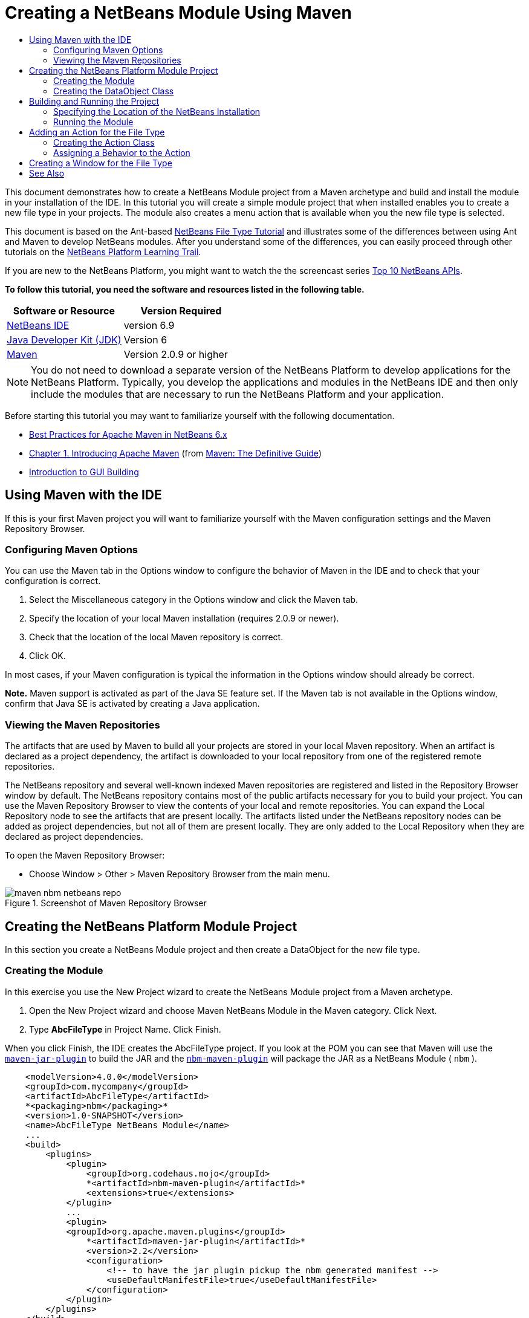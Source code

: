 // 
//     Licensed to the Apache Software Foundation (ASF) under one
//     or more contributor license agreements.  See the NOTICE file
//     distributed with this work for additional information
//     regarding copyright ownership.  The ASF licenses this file
//     to you under the Apache License, Version 2.0 (the
//     "License"); you may not use this file except in compliance
//     with the License.  You may obtain a copy of the License at
// 
//       http://www.apache.org/licenses/LICENSE-2.0
// 
//     Unless required by applicable law or agreed to in writing,
//     software distributed under the License is distributed on an
//     "AS IS" BASIS, WITHOUT WARRANTIES OR CONDITIONS OF ANY
//     KIND, either express or implied.  See the License for the
//     specific language governing permissions and limitations
//     under the License.
//

= Creating a NetBeans Module Using Maven
:jbake-type: platform-tutorial
:jbake-tags: tutorials 
:jbake-status: published
:syntax: true
:source-highlighter: pygments
:toc: left
:toc-title:
:icons: font
:experimental:
:description: Creating a NetBeans Module Using Maven - Apache NetBeans
:keywords: Apache NetBeans Platform, Platform Tutorials, Creating a NetBeans Module Using Maven

This document demonstrates how to create a NetBeans Module project from a Maven archetype and build and install the module in your installation of the IDE. In this tutorial you will create a simple module project that when installed enables you to create a new file type in your projects. The module also creates a menu action that is available when you the new file type is selected.

This document is based on the Ant-based  link:https://netbeans.apache.org/tutorials/nbm-filetype.html[NetBeans File Type Tutorial] and illustrates some of the differences between using Ant and Maven to develop NetBeans modules. After you understand some of the differences, you can easily proceed through other tutorials on the  link:https://netbeans.apache.org/kb/docs/platform.html[NetBeans Platform Learning Trail].

If you are new to the NetBeans Platform, you might want to watch the the screencast series  link:https://netbeans.apache.org/tutorials/nbm-10-top-apis.html[Top 10 NetBeans APIs].





*To follow this tutorial, you need the software and resources listed in the following table.*

|===
|Software or Resource |Version Required 

| link:https://netbeans.apache.org/download/index.html[NetBeans IDE] |version 6.9 

| link:https://www.oracle.com/technetwork/java/javase/downloads/index.html[Java Developer Kit (JDK)] |Version 6 

| link:http://maven.apache.org/[Maven] |Version 2.0.9 or higher 
|===

NOTE:  You do not need to download a separate version of the NetBeans Platform to develop applications for the NetBeans Platform. Typically, you develop the applications and modules in the NetBeans IDE and then only include the modules that are necessary to run the NetBeans Platform and your application.

Before starting this tutorial you may want to familiarize yourself with the following documentation.

*  link:http://wiki.netbeans.org/MavenBestPractices[Best Practices for Apache Maven in NetBeans 6.x]
*  link:http://www.sonatype.com/books/maven-book/reference/introduction.html[Chapter 1. Introducing Apache Maven] (from  link:http://www.sonatype.com/books/maven-book/reference/public-book.html[Maven: The Definitive Guide])
*  link:https://netbeans.apache.org/kb/docs/java/gui-functionality.html[Introduction to GUI Building]


== Using Maven with the IDE

If this is your first Maven project you will want to familiarize yourself with the Maven configuration settings and the Maven Repository Browser.


=== Configuring Maven Options

You can use the Maven tab in the Options window to configure the behavior of Maven in the IDE and to check that your configuration is correct.


[start=1]
1. Select the Miscellaneous category in the Options window and click the Maven tab.

[start=2]
1. Specify the location of your local Maven installation (requires 2.0.9 or newer).

[start=3]
1. Check that the location of the local Maven repository is correct.

[start=4]
1. Click OK.

In most cases, if your Maven configuration is typical the information in the Options window should already be correct.

*Note.* Maven support is activated as part of the Java SE feature set. If the Maven tab is not available in the Options window, confirm that Java SE is activated by creating a Java application.


=== Viewing the Maven Repositories

The artifacts that are used by Maven to build all your projects are stored in your local Maven repository. When an artifact is declared as a project dependency, the artifact is downloaded to your local repository from one of the registered remote repositories.

The NetBeans repository and several well-known indexed Maven repositories are registered and listed in the Repository Browser window by default. The NetBeans repository contains most of the public artifacts necessary for you to build your project. You can use the Maven Repository Browser to view the contents of your local and remote repositories. You can expand the Local Repository node to see the artifacts that are present locally. The artifacts listed under the NetBeans repository nodes can be added as project dependencies, but not all of them are present locally. They are only added to the Local Repository when they are declared as project dependencies.

To open the Maven Repository Browser:

* Choose Window > Other > Maven Repository Browser from the main menu.

image::images/maven-nbm-netbeans-repo.png[title="Screenshot of Maven Repository Browser"]


== Creating the NetBeans Platform Module Project

In this section you create a NetBeans Module project and then create a DataObject for the new file type.


=== Creating the Module

In this exercise you use the New Project wizard to create the NetBeans Module project from a Maven archetype.


[start=1]
1. Open the New Project wizard and choose Maven NetBeans Module in the Maven category. Click Next.

[start=2]
1. Type *AbcFileType* in Project Name. Click Finish.

When you click Finish, the IDE creates the AbcFileType project. If you look at the POM you can see that Maven will use the  `` link:http://maven.apache.org/plugins/maven-jar-plugin/[maven-jar-plugin]``  to build the JAR and the  `` link:http://bits.netbeans.org/mavenutilities/nbm-maven-plugin/[nbm-maven-plugin]``  will package the JAR as a NetBeans Module ( ``nbm`` ).


[source,xml]
----

    <modelVersion>4.0.0</modelVersion>
    <groupId>com.mycompany</groupId>
    <artifactId>AbcFileType</artifactId>
    *<packaging>nbm</packaging>*
    <version>1.0-SNAPSHOT</version>
    <name>AbcFileType NetBeans Module</name>
    ...
    <build>
        <plugins>
            <plugin>
                <groupId>org.codehaus.mojo</groupId>
                *<artifactId>nbm-maven-plugin</artifactId>*
                <extensions>true</extensions>
            </plugin>
            ...
            <plugin>
            <groupId>org.apache.maven.plugins</groupId>
                *<artifactId>maven-jar-plugin</artifactId>*
                <version>2.2</version>
                <configuration>
                    <!-- to have the jar plugin pickup the nbm generated manifest -->
                    <useDefaultManifestFile>true</useDefaultManifestFile>
                </configuration>
            </plugin>
        </plugins>
    </build>
----


=== Creating the DataObject Class

In this section you will use the New File Type wizard to create the files for creating and recognizing a new file type named  ``.abc`` . The wizard will create a  `` link:http://bits.netbeans.org/dev/javadoc/org-openide-loaders/org/openide/loaders/DataObject.html[DataObject]`` , a MIME type resolver and a file template for  ``abc``  files and modify  ``layer.xml``  to add registration entries for the new file type.


[start=1]
1. Right-click the project node in the Projects window and choose New > File Type.

[start=2]
1. In the File Recognition panel, type *text/x-abc* for the MIME Type and *.abc .ABC* for the Filename Extension. Click Next.
image::images/maven-single-new-filetype-wizard.png[title="New File Type wizard"]

[start=3]
1. Type *Abc* as the Class Name Prefix.

[start=4]
1. Click Browse and select a 16x16 pixel image file as the new file type's icon. Click Finish.

You can save this image  `` link:images/abc16.png[abc16.png]``  ( 
image::images/abc16.png[title="16x16"] ) to you system and specify the image in the wizard.

When you click Finish, the IDE creates the  ``AbcDataObject``  class and copies your file type icon into the package in the  ``src/main/resources``  under Other Sources.

image::images/maven-single-projects1.png[title="Screenshot of Projects window"]

In the Projects window you can see that the wizard created the MIME type resolver ( ``AbcResolver.xml`` ) and template ( ``AbcTemplate.abc`` ) files in the  ``src/main/resources``  directory.

For more details on the files that the IDE created, see  link:https://netbeans.apache.org/wiki/devfaqdataobject[What is a DataObject] and the section on  link:nbm-filetype.html#recognizing[Recognizing Abc Files] in the  link:nbm-filetype.html[NBM Filetype tutorial].


== Building and Running the Project

In this section you will configure the module so that the module will be installed into the current version of the IDE. A new instance of the IDE will launch when you run the module.


=== Specifying the Location of the NetBeans Installation

By default, no target NetBeans installation is specified when you use the Maven archetype to create a NetBeans Platform module. You can build the project, but when you try to run the project before you set the installation directory you will see a build error similar to the following in the Output window.

image::images/output-build-error.png[title="Output window showing build error"]

To install and run the module in an installation of the IDE you need to edit the  ``nbm-maven-plugin``  element in the POM to specify the path to the installation directory.


[start=1]
1. Expand the Project Files node and open  ``pom.xml``  in the editor.

[start=2]
1. Specify the path to the NetBeans installation by modifying the  ``nbm-maven-plugin``  element to add the  ``<netbeansInstallation>``  element.

[source,xml]
----

<plugin>
    <groupId>org.codehaus.mojo</groupId>
    <artifactId>nbm-maven-plugin</artifactId>
    <version>3.2</version>
    <extensions>true</extensions>
    *<configuration>
       <netbeansInstallation>/home/me/netbeans-6.9</netbeansInstallation>
    </configuration>*
</plugin>
----

*Note.* The path needs to specify the directory that contains the  ``bin``  directory containing the runnable file.

For example, on OS X the path might resemble the following.


[source,xml]
----

<netbeansInstallation>/Applications/NetBeans/NetBeans 6.9.app/Contents/Resources/NetBeans</netbeansInstallation>
----


=== Running the Module

After you specify the NetBeans IDE installation directory you can build and run the module.


[start=1]
1. Right-click the project node and choose Build.

[start=2]
1. Right-click the project node and choose Run.

When you choose Run, the IDE launches with the new module installed. To confirm that the new module is working correctly, create a new project and then use the New File wizard to create an  ``abc``  file. For example, you can create a simple Java application and then open the New File wizard and choose the Empty Abc file type in the Other category.

When you create the new file, specify a source package if you want to see the file in the Projects window. By default the wizard for the new file type will create the file at the root level of the project.


image::images/wizard-new-abc-file.png[title="New File wizard with Abc file type"] 
After you create the new abc file you can see that the file is displayed in the Projects window with the icon for the file type. If you open the file in the editor you can see that the contents of the new file were generated from the file template.

image::images/maven-single-projects-abcfile.png[title="Abc file in Projects window and open in editor"]


== Adding an Action for the File Type

In this section you will add an action that can be invoked from the popup menu when the user right-clicks the node of the new file type.


=== Creating the Action Class

In this exercise you will use the New Action wizard to create a Java class that will perform an action for the new file type. The wizard will also register the class in the  ``layer.xml`` .


[start=1]
1. Right-click the project node and choose New > Action.

[start=2]
1. In the Action Type panel, select Conditionally Enabled and type *com.mycompany.abcfiletype.AbcDataObject* for the Cookie Class. Click Next.
image::images/maven-single-newactionwizard.png[title="New Action wizard"]

[start=3]
1. Select Edit in the Category drop-down list and deselect Global Menu Item.

[start=4]
1. Select File Type Context Menu Item and select *text/x-abc* in the Content Type drop-down list. Click Next.

[start=5]
1. Type *MyAction* as the Class Name and *My Action* as the Display Name. Click Finish.

When you click Finish,  ``MyAction.java``  is created in the  ``com.mycompany.abcfiletype``  source package. If you open  ``layer.xml``  in the editor you can see that the wizard added details about the new action for the file type inside the  ``Edit``  folder element inside the  ``Actions``  folder.


[source,xml]
----

<folder name="Actions">
    <folder name="Edit">
        *<file name="com-mycompany-abcfiletype-MyAction.instance">*
            <attr name="delegate" methodvalue="org.openide.awt.Actions.inject"/>
            <attr name="displayName" bundlevalue="com.mycompany.abcfiletype.Bundle#CTL_MyAction"/>
            <attr name="injectable" stringvalue="com.mycompany.abcfiletype.MyAction"/>
            <attr name="instanceCreate" methodvalue="org.openide.awt.Actions.context"/>
            <attr name="noIconInMenu" boolvalue="false"/>
            <attr name="selectionType" stringvalue="EXACTLY_ONE"/>
            <attr name="type" stringvalue="com.mycompany.abcfiletype.AbcDataObject"/>
        </file>
    </folder>
</folder>
----

The wizard also generated elements inside the  ``Loaders``  and  ``Factories``  folder elements that apply to the new file type. The menu actions for the  ``abc``  file type are specified under  ``Actions``  and the  ``DataLoader``  is specified under  ``Factories`` .


[source,xml]
----

<folder name="Loaders">
    <folder name="text">
        *<folder name="x-abc">
            <folder name="Actions">
                <file name="com-mycompany-abcfiletype-MyAction.shadow">*
                    <attr name="originalFile" stringvalue="Actions/Edit/com-mycompany-abcfiletype-MyAction.instance"/>
                    *<attr name="position" intvalue="0"/>*
                </file>
                <file name="org-openide-actions-CopyAction.shadow">
                    <attr name="originalFile" stringvalue="Actions/Edit/org-openide-actions-CopyAction.instance"/>
                    <attr name="position" intvalue="400"/>
                </file>
                ...
            </folder>
            *<folder name="Factories">
                <file name="AbcDataLoader.instance">*
                    <attr name="SystemFileSystem.icon" urlvalue="nbresloc:/com/mycompany/abcfiletype/abc16.png"/>
                    <attr name="dataObjectClass" stringvalue="com.mycompany.abcfiletype.AbcDataObject"/>
                    <attr name="instanceCreate" methodvalue="org.openide.loaders.DataLoaderPool.factory"/>
                    <attr name="mimeType" stringvalue="text/x-abc"/>
                </file>
            </folder>
        </folder>
    </folder>
</folder>
----

The position of My Action in the popup menu is specified by the  ``position``  attribute ( ``<attr name="position" intvalue="0"/>`` ). The default is to assign the  ``intvalue``  of the attribute of a new action to  ``0``  which will make the action the topmost in the list. You can change the order by changing the  ``intvalue`` . For example, if you change the  ``intvalue``  to  ``200`` , the My Action menu item will appear below the Open menu item (the Open action has an  ``intvalue``  of  ``100`` ).


=== Assigning a Behavior to the Action

You now need to add the code for the action. In this example you will add some code that uses  ``DialogDisplayer``  to open a dialog box when the action is invoked from the popup menu. To use  ``DialogDisplayer``  you will also need to declare a direct dependency on  ``org.openide.dialogs`` .


[start=1]
1. Modify the  ``actionPerformed(ActionEvent ev)``  method in  ``MyAction.java``  to open a dialog when My Action is invoked.

[source,java]
----

@Override
public void actionPerformed(ActionEvent ev) {
   *FileObject f = context.getPrimaryFile();
   String displayName = FileUtil.getFileDisplayName(f);
   String msg = "This file is " + displayName + ".";
   NotifyDescriptor nd = new NotifyDescriptor.Message(msg);
   DialogDisplayer.getDefault().notify(nd);*
}
----


[start=2]
1. Fix your imports and confirm that you import  ``*org.openide.filesystems.FileObject*`` . Save your changes.

When you fixed the imports you added an import statement for  ``org.openide.DialogDisplayer`` . You now need to declare the dependency on the  ``org.openide.dialogs``  artifact a direct dependency instead of a transitive dependency.


[start=3]
1. Right-click the  ``org.openide.dialogs``  JAR under the project's Libraries node and choose Declare as Direct Dependency.

You can now test the module to confirm that the new action works correctly.

*Note.* To run the module you will first need to clean and build the module.


image::images/maven-single-action-popup.png[title="Abc file in Projects window and open in editor"]

When you right-click on a node of the  ``abc``  file type you will see that My Action is one of the items in the popup menu.


== Creating a Window for the File Type

By default, the new file type will open into a basic text editor. If you do not want to use an editor for the new file type, you can create a new window specifically for editing the new file type. You can then modify the window component to support other ways of editing the file, for example by making the window a visual editor. In this section you will create the new window component specifically for files of your new file type.


[start=1]
1. Right-click the project node and choose New > Window.

[start=2]
1. Select *editor* from the dropdown list and select Open on Application Start. Click Next.

[start=3]
1. Type *Abc* as the Class Name Prefix. Click Finish.

[start=4]
1. Open  ``AbcDataObject.java``  in the editor and modify the class constructor to use  `` link:http://bits.netbeans.org/dev/javadoc/org-openide-loaders/org/openide/loaders/OpenSupport.html[OpenSupport]``  instead of  ``DataEditorSupport`` .

[source,java]
----

public AbcDataObject(FileObject pf, MultiFileLoader loader) throws DataObjectExistsException, IOException {
    super(pf, loader);
    CookieSet cookies = getCookieSet();
    *cookies.add((Node.Cookie) new AbcOpenSupport(getPrimaryEntry()));*
}
----


[start=5]
1. Create the  ``AbcOpenSupport``  class that is called by the constructor.

Type Alt-Enter in the line containing the call to  ``AbcOpenSupport``  to create  ``AbcOpenSupport``  in the package  ``com.mycompany.abcfiletype`` .


[start=6]
1. Modify  ``AbcOpenSupport``  to extend  ``OpenSupport``  and implement  ``OpenCookie``  and  ``CloseCookie`` .

[source,java]
----

class AbcOpenSupport *extends OpenSupport implements OpenCookie, CloseCookie* {
----


[start=7]
1. Implement the abstract methods (Alt-Enter) and make the following changes to the class.

[source,java]
----

    public AbcOpenSupport(*AbcDataObject.Entry entry*) {
        *super(entry);*
    }

    @Override
    protected CloneableTopComponent createCloneableTopComponent() {
        *AbcDataObject dobj = (AbcDataObject) entry.getDataObject();
        AbcTopComponent tc = new AbcTopComponent();
        tc.setDisplayName(dobj.getName());
        return tc;*
    }
----


[start=8]
1. Open  ``AbcTopComponent``  in the editor and modify the class to extend  ``CloneableTopComponent``  instead of  ``TopComponent`` .

[source,java]
----

public final class AbcTopComponent extends *CloneableTopComponent* {
----


[start=9]
1. Change the class modifier from  ``private``  to  ``public`` .*public*

[source,java]
----

 static AbcTopComponent instance;
----


[start=10]
1. Fix your imports and save your changes.

You can now try running the module again after cleaning and building the project.

image::images/maven-single-newfile-window.png[title="Abc file in Projects window and open in editor"]

When you open an abc file the file will now open in the new window instead of the basic editor.

This tutorial demonstrated how to create and run a NetBeans Module that you create from a Maven Archetype. You learned how to modify the project POM to specify the target NetBeans installation so that the Run command in the IDE will install the module and launch a new instance of the IDE. You also learned a little about how to work with file types and  ``DataObjects`` , but for more details you should look at the  link:https://netbeans.apache.org/tutorials/nbm-filetype.html[NetBeans File Type Tutorial]. For more examples on how to build NetBeans Platform applications and modules, see the tutorials listed in the  link:https://netbeans.apache.org/kb/docs/platform.html[NetBeans Platform Learning Trail].

link:http://netbeans.apache.org/community/mailing-lists.html[ Send Us Your Feedback]

 


== See Also

For more information about creating and developing applications, see the following resources.

*  link:https://netbeans.apache.org/kb/docs/platform.html[NetBeans Platform Learning Trail]
*  link:http://bits.netbeans.org/dev/javadoc/[NetBeans API Javadoc]

If you have any questions about the NetBeans Platform, feel free to write to the mailing list, dev@platform.netbeans.org, or view the  link:https://netbeans.org/projects/platform/lists/dev/archive[NetBeans Platform mailing list archive].

